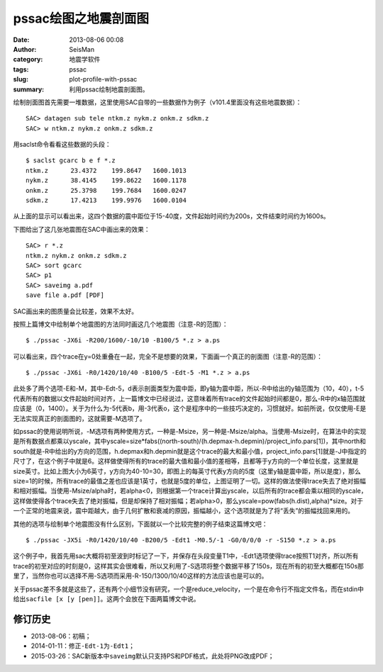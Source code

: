 pssac绘图之地震剖面图
#####################

:date: 2013-08-06 00:08
:author: SeisMan
:category: 地震学软件
:tags: pssac
:slug: plot-profile-with-pssac
:summary: 利用pssac绘制地震剖面图。

绘制剖面图首先需要一堆数据，这里使用SAC自带的一些数据作为例子（v101.4里面没有这些地震数据）：

::

    SAC> datagen sub tele ntkm.z nykm.z onkm.z sdkm.z
    SAC> w ntkm.z nykm.z onkm.z sdkm.z

用saclst命令看看这些数据的头段：

::

    $ saclst gcarc b e f *.z
    ntkm.z      23.4372    199.8647   1600.1013
    nykm.z      38.4145    199.8622   1600.1178
    onkm.z      25.3798    199.7684   1600.0247
    sdkm.z      17.4213    199.9976   1600.0104

从上面的显示可以看出来，这四个数据的震中距位于15-40度，文件起始时间约为200s，文件结束时间约为1600s。

下图给出了这几张地震图在SAC中画出来的效果：

::

    SAC> r *.z
    ntkm.z nykm.z onkm.z sdkm.z
    SAC> sort gcarc
    SAC> p1
    SAC> saveimg a.pdf
    save file a.pdf [PDF]

.. figure:: /images/2013080601.png
   :alt: Figure 1
   :width: 700 px

SAC画出来的图质量会比较差，效果不太好。

按照上篇博文中绘制单个地震图的方法同时画这几个地震图（注意-R的范围）：

::

     $ ./pssac -JX6i -R200/1600/-10/10 -B100/5 *.z > a.ps

.. figure:: /images/2013080602.jpg
   :alt: Figure 2
   :width: 700 px

可以看出来，四个trace在y=0处重叠在一起，完全不是想要的效果，下面画一个真正的剖面图（注意-R的范围）：

::

     $ ./pssac -JX6i -R0/1420/10/40 -B100/5 -Edt-5 -M1 *.z > a.ps

.. figure:: /images/2013080603.jpg
   :alt: Figure 3
   :width: 700 px

此处多了两个选项-E和-M，其中-Edt-5，d表示剖面类型为震中距，即y轴为震中距，所以-R中给出的y轴范围为（10，40），t-5代表所有的数据以文件起始时间对齐，上一篇博文中已经说过，这意味着所有trace的文件起始时间都是0，那么-R中的x轴范围就应该是（0，1400）。关于为什么为-5代表b，用-3代表o，这个是程序中的一些技巧决定的，习惯就好。如前所说，仅仅使用-E是无法实现真正的剖面图的，这就需要-M选项了。

如pssac的使用说明所说，-M选项有两种使用方式，一种是-Msize，另一种是-Msize/alpha。当使用-Msize时，在算法中的实现是所有数据点都乘以yscale，其中yscale=size\*fabs((north-south)/(h.depmax-h.depmin)/project\_info.pars[1])，其中north和south就是-R中给出的y方向的范围，h.depmax和h.depmin就是这个trace的最大和最小值，project\_info.pars[1]就是-J中指定的尺寸了，在这个例子中就是6。这样做使得所有的trace的最大值和最小值的差相等，且都等于y方向的一个单位长度，这里就是size英寸。比如上图大小为6英寸，y方向为40-10=30，即图上的每英寸代表y方向的5度（这里y轴是震中距，所以是度），那么size=1的时候，所有trace的最值之差也应该是1英寸，也就是5度的单位，上图证明了一切。这样的做法使得trace失去了绝对振幅和相对振幅。当使用-Msize/alpha时，若alpha<0，则根据第一个trace计算出yscale，以后所有的trace都会乘以相同的yscale，这样做使得各个trace失去了绝对振幅，但是却保持了相对振幅；若alpha>0，那么yscale=pow(fabs(h.dist),alpha)\*size。对于一个正常的地震来说，震中距越大，由于几何扩散和衰减的原因，振幅越小，这个选项就是为了将“丢失”的振幅找回来用的。

其他的选项与绘制单个地震图没有什么区别，下面就以一个比较完整的例子结束这篇博文吧：

::

     $ ./pssac -JX5i -R0/1420/10/40 -B200/5 -Edt1 -M0.5/-1 -G0/0/0/0 -r -S150 *.z > a.ps

.. figure:: /images/2013080604.jpg
   :alt: Figure 4
   :width: 700 px

这个例子中，我首先用sac大概将初至波到时标记了一下，并保存在头段变量T1中，-Edt1选项使得trace按照T1对齐，所以所有trace的初至对应的时刻是0，这样其实会很难看，所以又利用了-S选项将整个数据平移了150s，现在所有的初至大概都在150s那里了，当然你也可以选择不用-S选项而采用-R-150/1300/10/40这样的方法应该也是可以的。

关于pssac差不多就是这些了，还有两个小细节没有研究，一个是reduce\_velocity，一个是在命令行不指定文件名，而在stdin中给出\ ``sacfile [x [y [pen]]``\ 。这两个会放在下面两篇博文中说。

修订历史
=========

- 2013-08-06：初稿；
- 2014-01-11：修正\ ``-Edt-1``\ 为\ ``-Edt1``\ ；
- 2015-03-26：SAC新版本中\ ``saveimg``\ 默认只支持PS和PDF格式，此处将PNG改成PDF；
